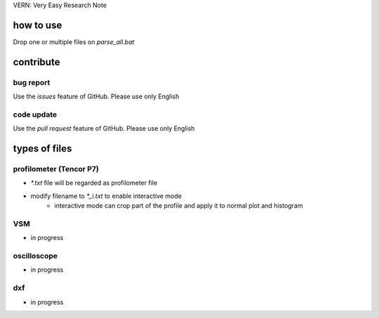 VERN: Very Easy Research Note

how to use
##########
Drop one or multiple files on `parse_all.bat`

contribute
##########

bug report
==========
Use the `issues` feature of GitHub. Please use only English

code update
===========
Use the `pull request` feature of GitHub. Please use only English

types of files
##############

profilometer (Tencor P7)
========================
* `*.txt` file will be regarded as profilometer file
* modify filename to `*_i.txt` to enable interactive mode
    * interactive mode can crop part of the profile and apply it to normal plot and histogram

VSM
===
* in progress

oscilloscope
============
* in progress

dxf
===
* in progress
